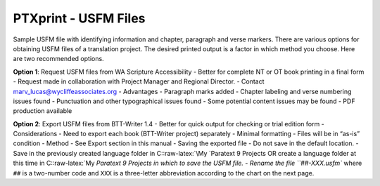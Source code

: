 PTXprint - USFM Files
^^^^^^^^^^^^^^^^^^^^^

Sample USFM file with identifying information and chapter, paragraph and
verse markers. There are various options for obtaining USFM files of a
translation project. The desired printed output is a factor in which
method you choose. Here are two recommended options.

**Option 1**: Request USFM files from WA Scripture Accessibility -
Better for complete NT or OT book printing in a final form - Request
made in collaboration with Project Manager and Regional Director. -
Contact marv_lucas@wycliffeassociates.org - Advantages - Paragraph marks
added - Chapter labeling and verse numbering issues found - Punctuation
and other typographical issues found - Some potential content issues may
be found - PDF production available

**Option 2**: Export USFM files from BTT-Writer 1.4 - Better for quick
output for checking or trial edition form - Considerations - Need to
export each book (BTT-Writer project) separately - Minimal formatting -
Files will be in “as-is” condition - Method - See Export section in this
manual - Saving the exported file - Do not save in the default location.
- Save in the previously created language folder in
C::raw-latex:`\My `Paratext 9 Projects OR create a language folder at
this time in C::raw-latex:`\My `Paratext 9 Projects in which to save the
USFM file. - Rename the file ``##-XXX.usfm`` where ``##`` is a
two-number code and ``XXX`` is a three-letter abbreviation according to
the chart on the next page.
